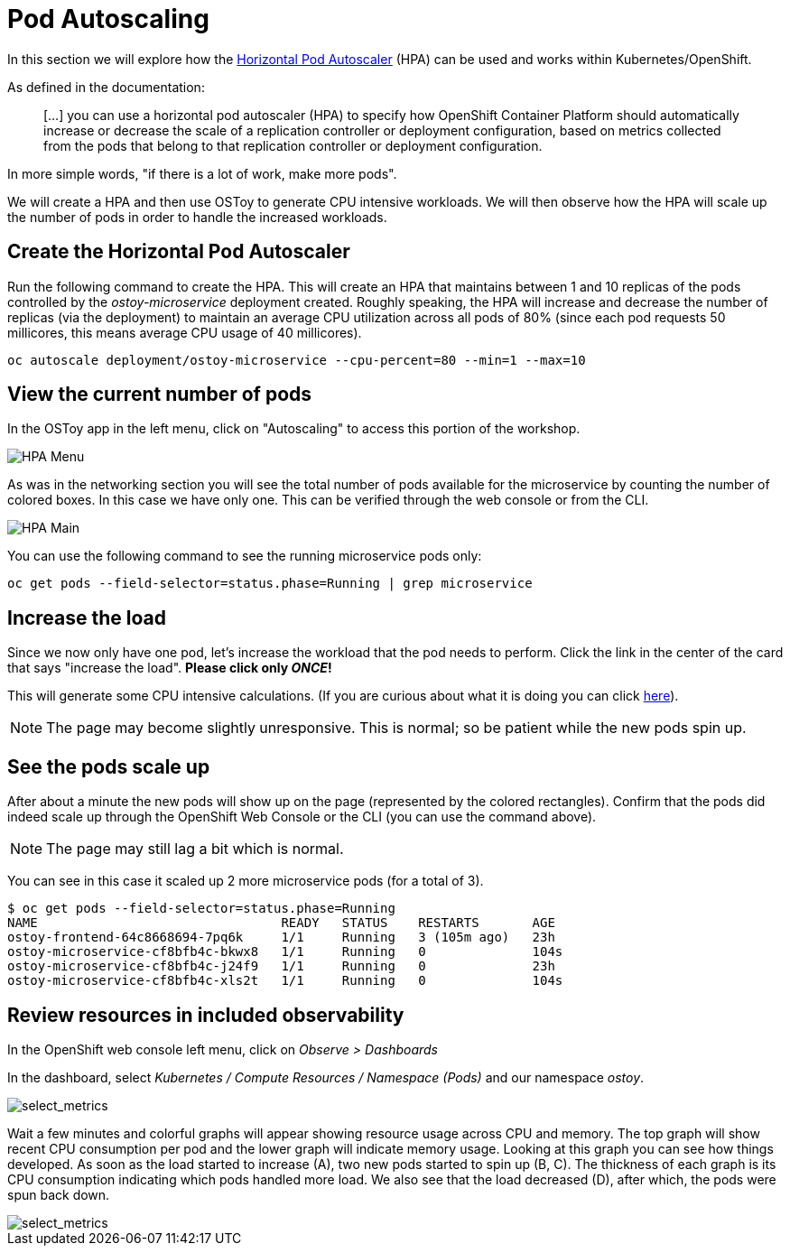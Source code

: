 = Pod Autoscaling

In this section we will explore how the https://docs.openshift.com/container-platform/latest/nodes/pods/nodes-pods-autoscaling.html[Horizontal Pod Autoscaler] (HPA) can be used and works within Kubernetes/OpenShift.

As defined in the documentation:

____
[...] you can use a horizontal pod autoscaler (HPA) to specify how OpenShift Container Platform should automatically increase or decrease the scale of a replication controller or deployment configuration, based on metrics collected from the pods that belong to that replication controller or deployment configuration.
____

In more simple words, "if there is a lot of work, make more pods".

We will create a HPA and then use OSToy to generate CPU intensive workloads.
We will then observe how the HPA will scale up the number of pods in order to handle the increased workloads.


== Create the Horizontal Pod Autoscaler

Run the following command to create the HPA.
This will create an HPA that maintains between 1 and 10 replicas of the pods controlled by the _ostoy-microservice_ deployment created.
Roughly speaking, the HPA will increase and decrease the number of replicas (via the deployment) to maintain an average CPU utilization across all pods of 80% (since each pod requests 50 millicores, this means average CPU usage of 40 millicores).

`oc autoscale deployment/ostoy-microservice --cpu-percent=80 --min=1 --max=10`

== View the current number of pods

In the OSToy app in the left menu, click on "Autoscaling" to access this portion of the workshop.

image::media/managedlab/32-hpa-menu.png[HPA Menu]

As was in the networking section you will see the total number of pods available for the microservice by counting the number of colored boxes.
In this case we have only one.
This can be verified through the web console or from the CLI.

image::media/managedlab/33-hpa-mainpage.png[HPA Main]

You can use the following command to see the running microservice pods only:

`oc get pods --field-selector=status.phase=Running | grep microservice`

== Increase the load

Since we now only have one pod, let's increase the workload that the pod needs to perform.
Click the link in the center of the card that says "increase the load".
*Please click only _ONCE_!*

This will generate some CPU intensive calculations.
(If you are curious about what it is doing you can click https://github.com/openshift-cs/ostoy/blob/master/microservice/app.js#L32[here]).

NOTE: The page may become slightly unresponsive.
This is normal;
so be patient while the new pods spin up.

== See the pods scale up

After about a minute the new pods will show up on the page (represented by the colored rectangles).
Confirm that the pods did indeed scale up through the OpenShift Web Console or the CLI (you can use the command above).

NOTE: The page may still lag a bit which is normal.

You can see in this case it scaled up 2 more microservice pods (for a total of 3).

 $ oc get pods --field-selector=status.phase=Running
 NAME                                READY   STATUS    RESTARTS       AGE
 ostoy-frontend-64c8668694-7pq6k     1/1     Running   3 (105m ago)   23h
 ostoy-microservice-cf8bfb4c-bkwx8   1/1     Running   0              104s
 ostoy-microservice-cf8bfb4c-j24f9   1/1     Running   0              23h
 ostoy-microservice-cf8bfb4c-xls2t   1/1     Running   0              104s

== Review resources in included observability

In the OpenShift web console left menu, click on _Observe > Dashboards_

In the dashboard, select _Kubernetes / Compute Resources / Namespace (Pods)_ and our namespace _ostoy_.

image::media/managedlab/34-hpametrics.png[select_metrics]

Wait a few minutes and colorful graphs will appear showing resource usage across CPU and memory.
The top graph will show recent CPU consumption per pod and the lower graph will indicate memory usage.
Looking at this graph you can see how things developed.
As soon as the load started to increase (A), two new pods started to spin up (B, C).
The thickness of each graph is its CPU consumption indicating which pods handled more load.
We also see that the load decreased (D), after which, the pods were spun back down.

image::media/managedlab/35-metrics.png[select_metrics]

////
At this point feel free to go back to the <<lab2-logging,logging section>> to view this data through Container Insights for Azure Arc-enabled Kubernetes clusters.
////
